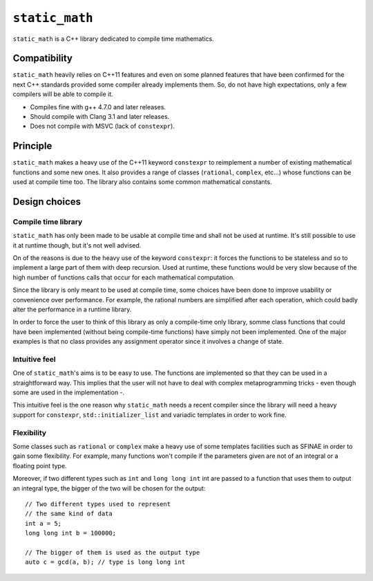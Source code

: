 ``static_math``
###############

``static_math`` is a C++ library dedicated to compile time mathematics.

Compatibility
=============

``static_math`` heavily relies on C++11 features and even on some planned features
that have been confirmed for the next C++ standards provided some compiler already
implements them. So, do not have high expectations, only a few compilers will be
able to compile it.

* Compiles fine with g++ 4.7.0 and later releases.
* Should compile with Clang 3.1 and later releases.
* Does not compile with MSVC (lack of ``constexpr``).

Principle
=========

``static_math`` makes a heavy use of the C++11 keyword ``constexpr`` to reimplement
a number of existing mathematical functions and some new ones. It also provides
a range of classes (``rational``, ``complex``, etc...) whose functions can be used
at compile time too. The library also contains some common mathematical constants.

Design choices
==============

Compile time library
--------------------

``static_math`` has only been made to be usable at compile time and shall not be
used at runtime. It's still possible to use it at runtime though, but it's not
well advised.

On of the reasons is due to the heavy use of the keyword ``constexpr``: it forces
the functions to be stateless and so to implement a large part of them with deep
recursion. Used at runtime, these functions would be very slow because of the high
number of functions calls that occur for each mathematical computation.

Since the library is only meant to be used at compile time, some choices have
been done to improve usability or convenience over performance. For example, the
rational numbers are simplified after each operation, which could badly alter the
performance in a runtime library.

In order to force the user to think of this library as only a compile-time only
library, somme class functions that could have been implemented (without being
compile-time functions) have simply not been implemented. One of the major examples
is that no class provides any assignment operator since it involves a change of
state.

Intuitive feel
--------------

One of ``static_math``'s aims is to be easy to use. The functions are implemented
so that they can be used in a straightforward way. This implies that the user will
not have to deal with complex metaprogramming tricks - even though some are used in
the implementation -.

This intuitive feel is the one reason why ``static_math`` needs a recent compiler
since the library will need a heavy support for ``constexpr``, ``std::initializer_list``
and variadic templates in order to work fine.

Flexibility
-----------

Some classes such as ``rational`` or ``complex`` make a heavy use of some templates
facilities such as SFINAE in order to gain some flexibility. For example, many
functions won't compile if the parameters given are not of an integral or a
floating point type.

Moreover, if two different types such as ``int`` and ``long long int`` int are passed
to a function that uses them to output an integral type, the bigger of the two
will be chosen for the output::
		
		// Two different types used to represent
		// the same kind of data
		int a = 5;
		long long int b = 100000;
		
		// The bigger of them is used as the output type
		auto c = gcd(a, b); // type is long long int
